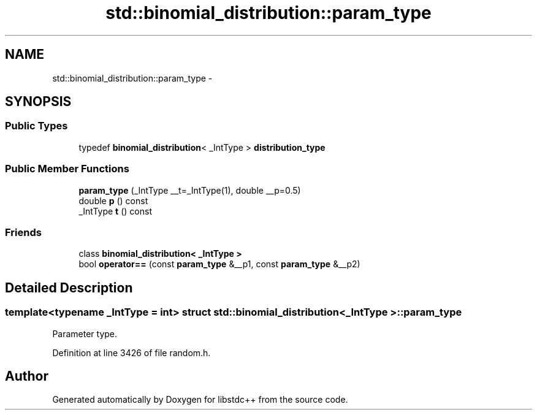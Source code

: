 .TH "std::binomial_distribution::param_type" 3 "Sun Oct 10 2010" "libstdc++" \" -*- nroff -*-
.ad l
.nh
.SH NAME
std::binomial_distribution::param_type \- 
.SH SYNOPSIS
.br
.PP
.SS "Public Types"

.in +1c
.ti -1c
.RI "typedef \fBbinomial_distribution\fP< _IntType > \fBdistribution_type\fP"
.br
.in -1c
.SS "Public Member Functions"

.in +1c
.ti -1c
.RI "\fBparam_type\fP (_IntType __t=_IntType(1), double __p=0.5)"
.br
.ti -1c
.RI "double \fBp\fP () const "
.br
.ti -1c
.RI "_IntType \fBt\fP () const "
.br
.in -1c
.SS "Friends"

.in +1c
.ti -1c
.RI "class \fBbinomial_distribution< _IntType >\fP"
.br
.ti -1c
.RI "bool \fBoperator==\fP (const \fBparam_type\fP &__p1, const \fBparam_type\fP &__p2)"
.br
.in -1c
.SH "Detailed Description"
.PP 

.SS "template<typename _IntType = int> struct std::binomial_distribution< _IntType >::param_type"
Parameter type. 
.PP
Definition at line 3426 of file random.h.

.SH "Author"
.PP 
Generated automatically by Doxygen for libstdc++ from the source code.
